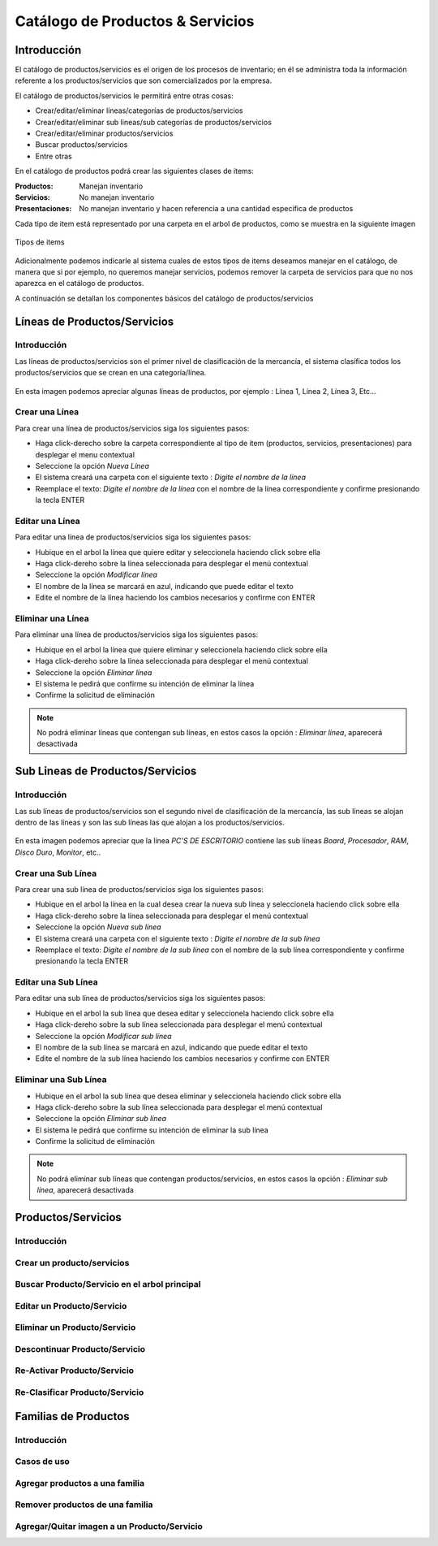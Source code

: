=================================
Catálogo de Productos & Servicios
=================================

Introducción
============

El catálogo de productos/servicios es el origen de los procesos de inventario; en él se administra toda la información referente a los productos/servicios que son comercializados por la empresa.

El catálogo de productos/servicios le permitirá entre otras cosas:

- Crear/editar/eliminar líneas/categorías de productos/servicios
- Crear/editar/eliminar sub lineas/sub categorías de productos/servicios
- Crear/editar/eliminar productos/servicios
- Buscar productos/servicios
- Entre otras

En el catálogo de productos podrá crear las siguientes clases de items:

:Productos:
  Manejan inventario

:Servicios:
  No manejan inventario

:Presentaciones:
  No manejan inventario y hacen referencia a una cantidad especifica de productos

Cada tipo de item está representado por una carpeta en el arbol de productos, como se muestra en la siguiente imagen

.. figure:: /images/placeholder.png
   :align: center

   Tipos de items

Adicionalmente podemos indicarle al sistema cuales de estos tipos de items deseamos manejar en el catálogo, de manera que si por ejemplo, no queremos manejar servicios, podemos remover la carpeta de servicios para que no nos aparezca en el catálogo de productos.

A continuación se detallan los componentes básicos del catálogo de productos/servicios

Líneas de Productos/Servicios
=============================

Introducción
------------

Las líneas de productos/servicios son el primer nivel de clasificación de la mercancía, el sistema clasifica todos los productos/servicios que se crean en una categoría/línea.

.. figure:: /images/placeholder.png
   :align: center   

   En esta imagen podemos apreciar algunas líneas de productos, por ejemplo : Línea 1, Línea 2, Línea 3, Etc...

Crear una Línea
---------------

Para crear una línea de productos/servicios siga los siguientes pasos: 

- Haga click-derecho sobre la carpeta correspondiente al tipo de item (productos, servicios, presentaciones) para desplegar el menu contextual
- Seleccione la opción *Nueva Línea* 
- El sistema creará una carpeta con el siguiente texto : *Digite el nombre de la línea*
- Reemplace el texto: *Digite el nombre de la línea* con el nombre de la línea correspondiente y confirme presionando la tecla ENTER

Editar una Línea
-------------------

Para editar una línea de productos/servicios siga los siguientes pasos:

- Hubique en el arbol la línea que quiere editar y seleccionela haciendo click sobre ella
- Haga click-dereho sobre la línea seleccionada para desplegar el menú contextual
- Seleccione la opción *Modificar línea*
- El nombre de la línea se marcará en azul, indicando que puede editar el texto
- Edite el nombre de la línea haciendo los cambios necesarios y confirme con ENTER

Eliminar una Línea
---------------------

Para eliminar una línea de productos/servicios siga los siguientes pasos:

- Hubique en el arbol la línea que quiere eliminar y seleccionela haciendo click sobre ella
- Haga click-dereho sobre la línea seleccionada para desplegar el menú contextual
- Seleccione la opción *Eliminar línea*
- El sistema le pedirá que confirme su intención de eliminar la línea
- Confirme la solicitud de eliminación

.. NOTE::
   No podrá eliminar líneas que contengan sub líneas, en estos casos la opción : *Eliminar línea*, aparecerá desactivada

Sub Lineas de Productos/Servicios 
=================================

Introducción
------------

Las sub líneas de productos/servicios son el segundo nivel de clasificación de la mercancía, las sub líneas se alojan dentro de las líneas y son las sub líneas las que alojan a los productos/servicios.

.. figure:: /images/placeholder.png
   :align: center   

   En esta imagen podemos apreciar que la línea *PC'S DE ESCRITORIO* contiene las sub líneas *Board*, *Procesador*, *RAM*, *Disco Duro*, *Monitor*, etc..

Crear una Sub Línea
-------------------

Para crear una sub línea de productos/servicios siga los siguientes pasos: 

- Hubique en el arbol la línea en la cual desea crear la nueva sub línea y seleccionela haciendo click sobre ella
- Haga click-dereho sobre la línea seleccionada para desplegar el menú contextual
- Seleccione la opción *Nueva sub línea* 
- El sistema creará una carpeta con el siguiente texto : *Digite el nombre de la sub línea*
- Reemplace el texto: *Digite el nombre de la sub línea* con el nombre de la sub línea correspondiente y confirme presionando la tecla ENTER

Editar una Sub Línea
--------------------

Para editar una sub línea de productos/servicios siga los siguientes pasos: 

- Hubique en el arbol la sub línea que desea editar y seleccionela haciendo click sobre ella
- Haga click-dereho sobre la sub línea seleccionada para desplegar el menú contextual
- Seleccione la opción *Modificar sub línea* 
- El nombre de la sub línea se marcará en azul, indicando que puede editar el texto
- Edite el nombre de la sub línea haciendo los cambios necesarios y confirme con ENTER

Eliminar una Sub Línea
----------------------

- Hubique en el arbol la sub línea que desea eliminar y seleccionela haciendo click sobre ella
- Haga click-dereho sobre la sub línea seleccionada para desplegar el menú contextual
- Seleccione la opción *Eliminar sub línea* 
- El sistema le pedirá que confirme su intención de eliminar la sub línea
- Confirme la solicitud de eliminación

.. NOTE::
   No podrá eliminar sub líneas que contengan productos/servicios, en estos casos la opción : *Eliminar sub línea*, aparecerá desactivada

Productos/Servicios
===================

Introducción
------------

Crear un producto/servicios
---------------------------

Buscar Producto/Servicio en el arbol principal
----------------------------------------------

Editar un Producto/Servicio
---------------------------

Eliminar un Producto/Servicio
--------------------------------

Descontinuar Producto/Servicio
------------------------------

Re-Activar Producto/Servicio
----------------------------

Re-Clasificar Producto/Servicio
-------------------------------

Familias de Productos
=====================

Introducción
------------

Casos de uso
------------

Agregar productos a una familia
-------------------------------

Remover productos de una familia
--------------------------------

Agregar/Quitar imagen a un Producto/Servicio
--------------------------------------------